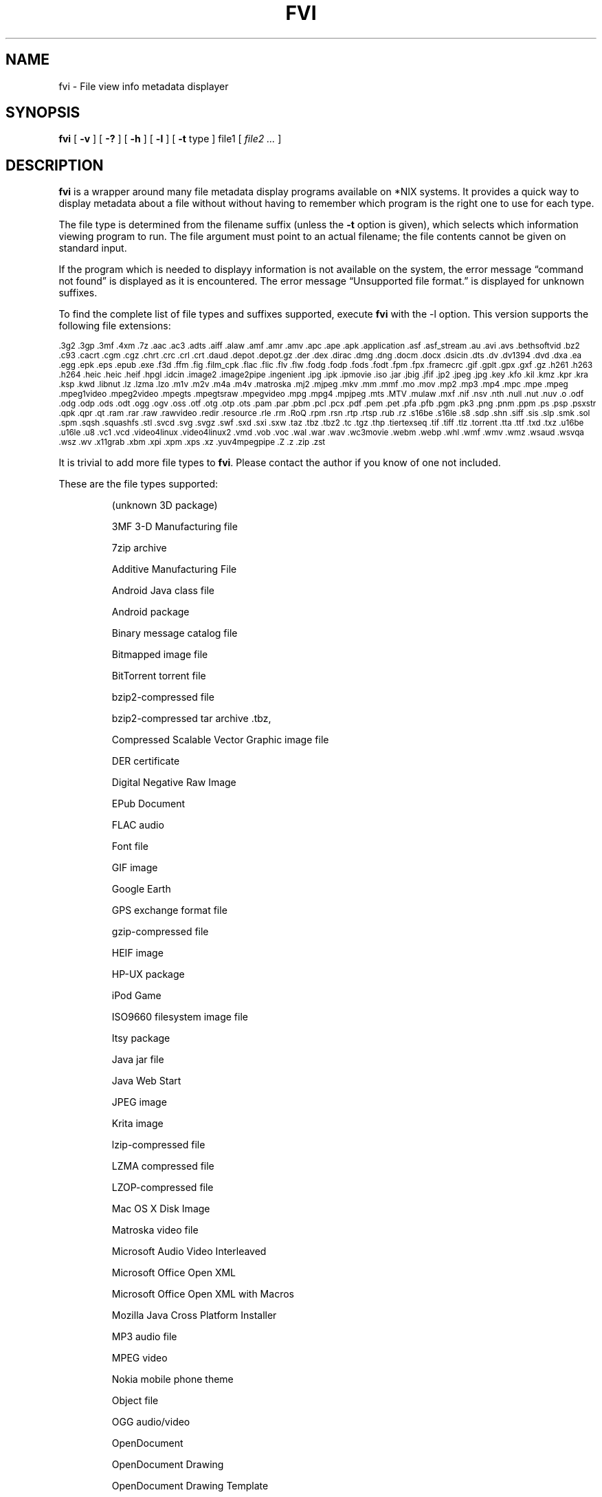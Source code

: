 .\" -*- nroff -*-
.TH FVI 1 "09 Oct 2021" "fvi version 3"
.SH NAME
fvi \- File view info metadata displayer
.SH SYNOPSIS
.B fvi
[
.B \-v
]
[
.B \-?
]
[
.B \-h
]
[
.B \-l
]
[
.B \-t
type ]
file1
[
.I file2 ...
]
.SH DESCRIPTION
.B fvi
is a wrapper around many file metadata display programs available on *NIX
systems. It provides a quick way to display metadata about a file without
without having to remember which program is the right one to use for each type.
.LP
The file type is determined from the filename suffix (unless the
.B \-t
option is given), which selects which information viewing program to run.
The file argument must point to an actual filename; the file contents cannot be
given on standard input.
.LP
If the program which is needed to displayy information is not available
on the system, the error message \(lqcommand not found\(rq is
displayed as it is encountered.  The error message \(lqUnsupported file
format.\(rq is displayed for unknown suffixes.
.LP
To find the complete list of file types and suffixes supported, execute
.B fvi
with the \-l option.
This version supports the following file extensions:
.LP
.\" This section comes from: ./fvi -l | sed -e /^Supported/,1d -e 's/^/.SM /'
.SM .3g2 .3gp .3mf .4xm .7z .aac .ac3 .adts .aiff .alaw .amf .amr .amv .apc
.SM .ape .apk .application .asf .asf_stream .au .avi .avs .bethsoftvid .bz2
.SM .c93 .cacrt .cgm .cgz .chrt .crc .crl .crt .daud .depot .depot.gz .der
.SM .dex .dirac .dmg .dng .docm .docx .dsicin .dts .dv .dv1394 .dvd .dxa
.SM .ea .egg .epk .eps .epub .exe .f3d .ffm .fig .film_cpk .flac .flic .flv
.SM .flw .fodg .fodp .fods .fodt .fpm .fpx .framecrc .gif .gplt .gpx .gxf
.SM .gz .h261 .h263 .h264 .heic .heic .heif .hpgl .idcin .image2 .image2pipe
.SM .ingenient .ipg .ipk .ipmovie .iso .jar .jbig .jfif .jp2 .jpeg .jpg .key
.SM .kfo .kil .kmz .kpr .kra .ksp .kwd .libnut .lz .lzma .lzo .m1v .m2v .m4a
.SM .m4v .matroska .mj2 .mjpeg .mkv .mm .mmf .mo .mov .mp2 .mp3 .mp4 .mpc
.SM .mpe .mpeg .mpeg1video .mpeg2video .mpegts .mpegtsraw .mpegvideo .mpg
.SM .mpg4 .mpjpeg .mts .MTV .mulaw .mxf .nif .nsv .nth .null .nut .nuv .o
.SM .odf .odg .odp .ods .odt .ogg .ogv .oss .otf .otg .otp .ots .pam .par
.SM .pbm .pcl .pcx .pdf .pem .pet .pfa .pfb .pgm .pk3 .png .pnm .ppm .ps
.SM .psp .psxstr .qpk .qpr .qt .ram .rar .raw .rawvideo .redir .resource
.SM .rle .rm .RoQ .rpm .rsn .rtp .rtsp .rub .rz .s16be .s16le .s8 .sdp .shn
.SM .siff .sis .slp .smk .sol .spm .sqsh .squashfs .stl .svcd .svg .svgz .swf
.SM .sxd .sxi .sxw .taz .tbz .tbz2 .tc .tgz .thp .tiertexseq .tif .tiff .tlz
.SM .torrent .tta .ttf .txd .txz .u16be .u16le .u8 .vc1 .vcd .video4linux
.SM .video4linux2 .vmd .vob .voc .wal .war .wav .wc3movie .webm .webp .whl
.SM .wmf .wmv .wmz .wsaud .wsvqa .wsz .wv .x11grab .xbm .xpi .xpm .xps .xz
.SM .yuv4mpegpipe .Z .z .zip .zst
.LP
It is trivial to add more file types to
.BR fvi .
Please contact the author if you know of one not included.
.LP
These are the file types supported:
.LP
.RS
.\" This section comes from: ./fvi -v -l | sed a.LP
(unknown 3D package)
.LP
3MF 3-D Manufacturing file
.LP
7zip archive
.LP
Additive Manufacturing File
.LP
Android Java class file
.LP
Android package
.LP
Binary message catalog file
.LP
Bitmapped image file
.LP
BitTorrent torrent file
.LP
bzip2-compressed file
.LP
bzip2-compressed tar archive .tbz,
.LP
Compressed Scalable Vector Graphic image file
.LP
DER certificate
.LP
Digital Negative Raw Image
.LP
EPub Document
.LP
FLAC audio
.LP
Font file
.LP
GIF image
.LP
Google Earth
.LP
GPS exchange format file
.LP
gzip-compressed file
.LP
HEIF image
.LP
HP-UX package
.LP
iPod Game
.LP
ISO9660 filesystem image file
.LP
Itsy package
.LP
Java jar file
.LP
Java Web Start
.LP
JPEG image
.LP
Krita image
.LP
lzip-compressed file
.LP
LZMA compressed file
.LP
LZOP-compressed file
.LP
Mac OS X Disk Image
.LP
Matroska video file
.LP
Microsoft Audio Video Interleaved
.LP
Microsoft Office Open XML
.LP
Microsoft Office Open XML with Macros
.LP
Mozilla Java Cross Platform Installer
.LP
MP3 audio file
.LP
MPEG video
.LP
Nokia mobile phone theme
.LP
Object file
.LP
OGG audio/video
.LP
OpenDocument
.LP
OpenDocument Drawing
.LP
OpenDocument Drawing Template
.LP
OpenDocument Formula
.LP
OpenDocument Presentation
.LP
OpenDocument Presentation Template
.LP
OpenDocument Spreadsheet
.LP
OpenDocument Spreadsheet Template
.LP
OpenOffice Drawing
.LP
OpenOffice Impress Presentation
.LP
OpenOffice Writer Document
.LP
PEM certificate
.LP
Perl package
.LP
Portable Document Format document
.LP
Portable Network Graphics image
.LP
Portable pixmap image
.LP
Private key
.LP
Python package
.LP
Python wheel package
.LP
Quake3 packed file
.LP
Quicktime audio
.LP
Quicktime video
.LP
RAR compressed archive
.LP
Red Hat RPM package
.LP
rzip archive
.LP
Squashfs filesystem image
.LP
Stampede Linux package
.LP
STL model file
.LP
Syllable application package
.LP
Syllable resource package
.LP
SymbianOS SIS installable package
.LP
Tagged Image File Format image
.LP
Tukaani Linux package
.LP
Vector image file
.LP
Video or audio file
.LP
WAV audio file
.LP
Winamp compressed skin file
.LP
Windows executable
.LP
Windows Media compressed skin file
.LP
X.509 CA certificate
.LP
X.509 certificate
.LP
X509 CRL
.LP
XML Paper Specification
.LP
XZ compressed file
.LP
xz-compressed tar archive
.LP
ZIP archive
.LP
zstd-compressed file
.LP
.RE
.\" ---------------------------------------------------------------------------
.SH OPTIONS
.TP
.B "\-? \-h"
Show the
.B fvi
help information (this also appears if
.B fvi
is run with no arguments).
.TP
.B \-l
Display a list of the file extensions supported.
.TP
.BI \-t \ type
Use
.I type
as the file type (extension) instead of determining it from the file name.
.TP
.B \-v
Set verbose mode. Display the type of file before the listing.  If \-l is
also given, display a description of each file type supported instead of
the file extensions.  If two \-v options are given, the file info display
command is displayed as it is executed.
.\" ---------------------------------------------------------------------------
.SH "EXIT STATUS"
.B fvi
returns the the exit code of the file info display program, which may be zero
even in case of error in some cases.  If the file type is unsupported
it returns 1 and if no arguments are given it returns 3.
.\" ---------------------------------------------------------------------------
.SH BUGS
.BR fvi 's
command-line option processing is very limited; the order which options appear
is significant and only one option may follow each -.
.\" ---------------------------------------------------------------------------
.SH AUTHOR
Daniel Fandrich <dan@coneharvesters.com>
.LP
See https://github.com/dfandrich/fileviewinfo/
.LP
.\" ---------------------------------------------------------------------------
.SH COPYRIGHT
.B fvi
is placed into the public domain by Daniel Fandrich.
See the file COPYING for details of how CC0 applies to this file.
